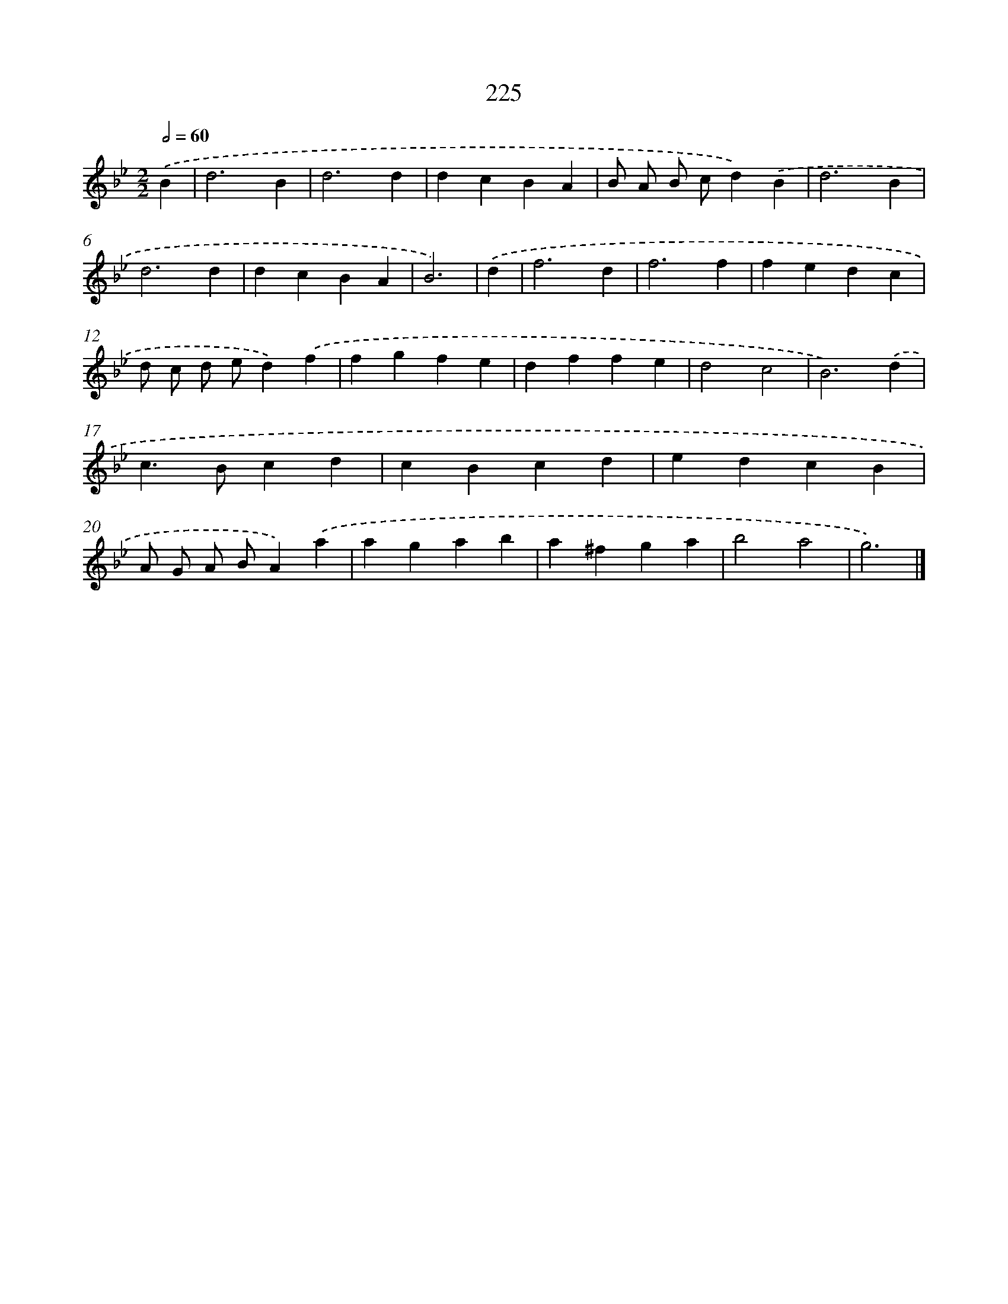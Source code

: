 X: 11716
T: 225
%%abc-version 2.0
%%abcx-abcm2ps-target-version 5.9.1 (29 Sep 2008)
%%abc-creator hum2abc beta
%%abcx-conversion-date 2018/11/01 14:37:18
%%humdrum-veritas 12947599
%%humdrum-veritas-data 839482519
%%continueall 1
%%barnumbers 0
L: 1/4
M: 2/2
Q: 1/2=60
K: Bb clef=treble
.('B [I:setbarnb 1]|
d3B |
d3d |
dcBA |
B/ A/ B/ c/d).('B |
d3B |
d3d |
dcBA |
B3) |
.('d [I:setbarnb 9]|
f3d |
f3f |
fedc |
d/ c/ d/ e/d).('f |
fgfe |
dffe |
d2c2 |
B3).('d |
c>Bcd |
cBcd |
edcB |
A/ G/ A/ B/A).('a |
agab |
a^fga |
b2a2 |
g3) |]

